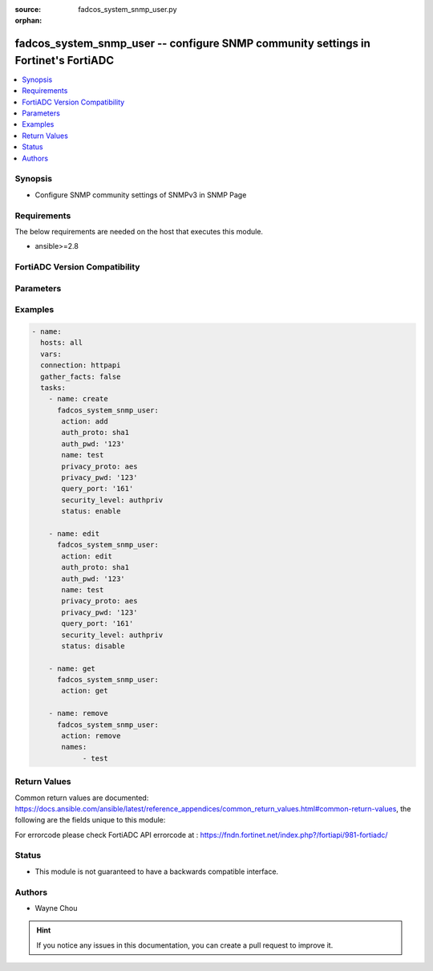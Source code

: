 :source: fadcos_system_snmp_user.py

:orphan:

.. fadcos_system_snmp_user:

fadcos_system_snmp_user -- configure SNMP community settings in Fortinet's FortiADC
+++++++++++++++++++++++++++++++++++++++++++++++++++++++++++++++++++++++++++++++++++++

.. versionadded:: 1.1.0

.. contents::
   :local:
   :depth: 1


Synopsis
--------
- Configure SNMP community settings of SNMPv3 in SNMP Page 



Requirements
------------
The below requirements are needed on the host that executes this module.

- ansible>=2.8


FortiADC Version Compatibility
------------------------------


.. raw:: html

 <br>
 <table>
 <tr>
 <td></td>
 <td><code class="docutils literal notranslate">v7.1.4 </code></td>
 <td><code class="docutils literal notranslate">v7.2.2 </code></td>
 <td><code class="docutils literal notranslate">v7.4.0 </code></td>
 </tr>
 <tr>
 <td>fadcos_system_snmp_user</td>
 <td>yes</td>
 <td>yes</td>
 <td>yes</td>
 </tr>
 </table>
 <p>



Parameters
----------


.. raw:: html

    <ul>
    <li> <span class="li-head">action</span> - Type of action to perform on the object. <span class="li-normal">type: str</span> <span class="li-required">required: true</span> </li>
    <li> <span class="li-head">name</span> - Specify the name of the SNMP community.<span class="li-normal">type: str</span> <span class="li-required">required: false</span> </li>
    <li> <span class="li-head">security_level</span> - Specify the security level. (authnopriv/authpriv/noauthnopriv)<span class="li-normal">type: str</span> <span class="li-required">required: false</span> </li>
    <li> <span class="li-head">query_port</span> - Port number on which the system listens for SNMP queries from the SNMP managers in this community.<span class="li-normal">type: str</span> <span class="li-required">required: false</span> <span class="li-normal">default: 161</span> </li>
    <li> <span class="li-head">query_status</span> - Enable/disable SNMP queries.<span class="li-normal">type: int</span> <span class="li-required">required: false</span> <span class="li-normal">default: enable</span> </li>
    <li> <span class="li-head">auth_proto</span> - Specify the auth algorithm. (sha1/md5)<span class="li-normal">type: str</span> <span class="li-required">required: true (if security_level is authpriv or authnopriv.) </span> </li>
    <li> <span class="li-head">auth_pwd</span> - Specify the auth password.<span class="li-normal">type: str</span> <span class="li-required">required: true (if security_level is authpriv or authnopriv.) </span> </li>
    <li> <span class="li-head">privacy_proto</span> - Specify the private algorithm. (aes/des)<span class="li-normal">type: str</span> <span class="li-required">required: true (if security_level is authpriv.) </span> </li>
    <li> <span class="li-head">privacy_pwd</span> - Specify the private password.<span class="li-normal">type: str</span> <span class="li-required">required: true (if security_level is authpriv.) </span> </li>
    <li> <span class="li-head">names</span> - SNMP community name list<span class="li-normal">type: list</span> <span class="li-required">required: false</span></li>
    </ul>


Examples
--------

.. code-block:: yaml+jinja

        - name:
          hosts: all
          vars:
          connection: httpapi
          gather_facts: false
          tasks:
            - name: create
              fadcos_system_snmp_user:
               action: add
               auth_proto: sha1
               auth_pwd: '123'
               name: test
               privacy_proto: aes
               privacy_pwd: '123'
               query_port: '161'
               security_level: authpriv
               status: enable

            - name: edit
              fadcos_system_snmp_user:
               action: edit
               auth_proto: sha1
               auth_pwd: '123'
               name: test
               privacy_proto: aes
               privacy_pwd: '123'
               query_port: '161'
               security_level: authpriv
               status: disable

            - name: get
              fadcos_system_snmp_user:
               action: get

            - name: remove
              fadcos_system_snmp_user:
               action: remove
               names:
                    - test
            
Return Values
-------------
Common return values are documented: https://docs.ansible.com/ansible/latest/reference_appendices/common_return_values.html#common-return-values, the following are the fields unique to this module:

.. raw:: html

    <ul>

    <li> <span class="li-return">200</span> - OK: Request returns successful. </li>
    <li> <span class="li-return">400</span> - Bad Request: Request cannot be processed by the API. </li>
    <li> <span class="li-return">401</span> - Not Authorized: Request without successful login session. </li>
    <li> <span class="li-return">403</span> - Forbidden: Request is missing CSRF token or administrator is missing access profile permissions. </li>
    <li> <span class="li-return">404</span> - Resource Not Found: Unable to find the specified resource. </li>
    <li> <span class="li-return">405</span> - Method Not Allowed: Specified HTTP method is not allowed for this resource. </li>
    <li> <span class="li-return">413</span> - Request Entity Too Large: Request cannot be processed due to large entity.</li>
    <li> <span class="li-return">424</span> - Failed Dependency: Fail dependency can be duplicate resource, missing required parameter, missing required attribute, or invalid attribute value.</li>
    <li> <span class="li-return">429</span> -  Access temporarily blocked: Maximum failed authentications reached. The offended source is temporarily blocked for certain amount of time.</li>
    <li> <span class="li-return">500</span> -  Internal Server Error: Internal error when processing the request.</li>
    </ul>

For errorcode please check FortiADC API errorcode at : https://fndn.fortinet.net/index.php?/fortiapi/981-fortiadc/

Status
------

- This module is not guaranteed to have a backwards compatible interface.


Authors
-------

- Wayne Chou


.. hint::
    If you notice any issues in this documentation, you can create a pull request to improve it.
